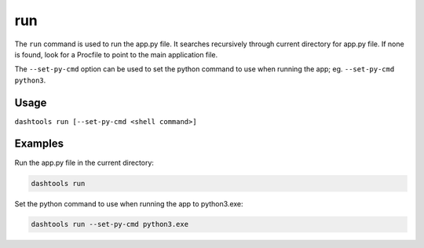 =======
run
=======

The ``run`` command is used to run the app.py file. It searches recursively through current directory for app.py file. If none is found, look for a Procfile to point to the main application file. 

The ``--set-py-cmd`` option can be used to set the python command to use when running the app; eg. ``--set-py-cmd python3``.


Usage
========

``dashtools run [--set-py-cmd <shell command>]``


Examples
=======

Run the app.py file in the current directory:

.. code-block:: bash

    dashtools run


Set the python command to use when running the app to python3.exe:

.. code-block:: bash

    dashtools run --set-py-cmd python3.exe

